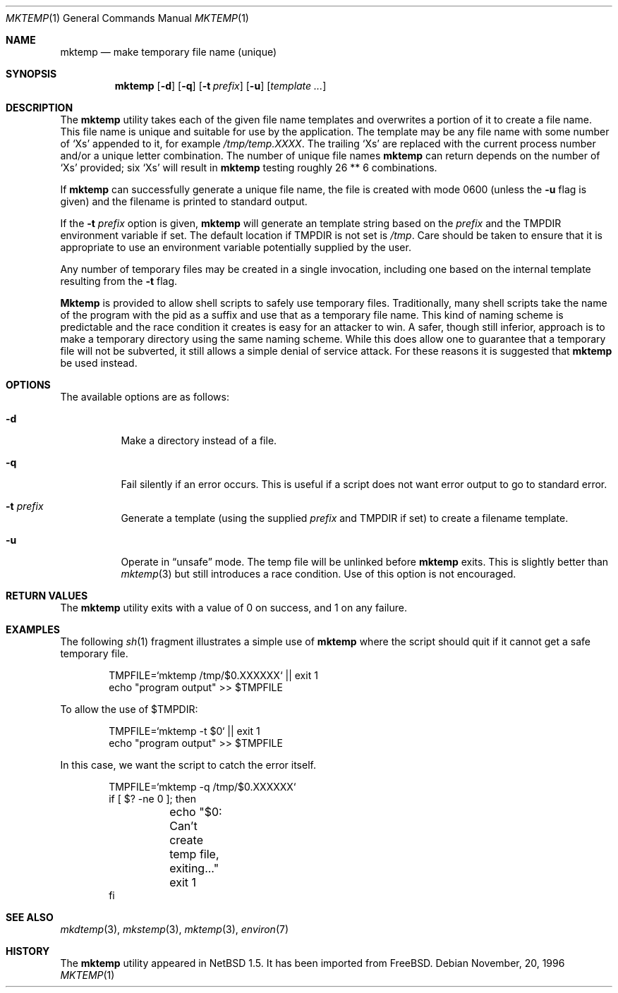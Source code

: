 .\" $NetBSD: mktemp.1,v 1.2 1999/09/04 20:36:15 tron Exp $
.\" From: $FreeBSD: src/usr.bin/mktemp/mktemp.1,v 1.5 1999/08/28 01:04:13 peter Exp $
.\" From: $OpenBSD: mktemp.1,v 1.8 1998/03/19 06:13:37 millert Exp $
.\"
.\" Copyright (c) 1989, 1991, 1993
.\"	The Regents of the University of California.  All rights reserved.
.\"
.\" Redistribution and use in source and binary forms, with or without
.\" modification, are permitted provided that the following conditions
.\" are met:
.\" 1. Redistributions of source code must retain the above copyright
.\"    notice, this list of conditions and the following disclaimer.
.\" 2. Redistributions in binary form must reproduce the above copyright
.\"    notice, this list of conditions and the following disclaimer in the
.\"    documentation and/or other materials provided with the distribution.
.\" 3. All advertising materials mentioning features or use of this software
.\"    must display the following acknowledgement:
.\"	This product includes software developed by the University of
.\"	California, Berkeley and its contributors.
.\" 4. Neither the name of the University nor the names of its contributors
.\"    may be used to endorse or promote products derived from this software
.\"    without specific prior written permission.
.\"
.\" THIS SOFTWARE IS PROVIDED BY THE REGENTS AND CONTRIBUTORS ``AS IS'' AND
.\" ANY EXPRESS OR IMPLIED WARRANTIES, INCLUDING, BUT NOT LIMITED TO, THE
.\" IMPLIED WARRANTIES OF MERCHANTABILITY AND FITNESS FOR A PARTICULAR PURPOSE
.\" ARE DISCLAIMED.  IN NO EVENT SHALL THE REGENTS OR CONTRIBUTORS BE LIABLE
.\" FOR ANY DIRECT, INDIRECT, INCIDENTAL, SPECIAL, EXEMPLARY, OR CONSEQUENTIAL
.\" DAMAGES (INCLUDING, BUT NOT LIMITED TO, PROCUREMENT OF SUBSTITUTE GOODS
.\" OR SERVICES; LOSS OF USE, DATA, OR PROFITS; OR BUSINESS INTERRUPTION)
.\" HOWEVER CAUSED AND ON ANY THEORY OF LIABILITY, WHETHER IN CONTRACT, STRICT
.\" LIABILITY, OR TORT (INCLUDING NEGLIGENCE OR OTHERWISE) ARISING IN ANY WAY
.\" OUT OF THE USE OF THIS SOFTWARE, EVEN IF ADVISED OF THE POSSIBILITY OF
.\" SUCH DAMAGE.
.\"
.\" $FreeBSD: src/usr.bin/mktemp/mktemp.1,v 1.5 1999/08/28 01:04:13 peter Exp $
.\"
.Dd November, 20, 1996
.Dt MKTEMP 1
.Os
.Sh NAME
.Nm mktemp
.Nd make temporary file name (unique)
.Sh SYNOPSIS
.Nm mktemp
.Op Fl d
.Op Fl q
.Op Fl t Ar prefix
.Op Fl u
.Op Ar template ...
.Sh DESCRIPTION
The
.Nm
utility takes each of the given file name templates and overwrites a
portion of it to create a file name.  This file name is unique
and suitable for use by the application.  The template may be
any file name with some number of
.Ql X Ns s
appended
to it, for example
.Pa /tmp/temp.XXXX .
The trailing
.Ql X Ns s
are replaced with the current process number and/or a
unique letter combination.
The number of unique file names
.Nm
can return depends on the number of
.Ql X Ns s
provided; six
.Ql X Ns s
will
result in
.Nm
testing roughly 26 ** 6 combinations.
.Pp
If
.Nm
can successfully generate a unique file name, the file
is created with mode 0600 (unless the
.Fl u
flag is given) and the filename is printed
to standard output.
.Pp
If the
.Fl t Ar prefix
option is given,
.Nm
will generate an template string based on the
.Ar prefix
and the
.Ev TMPDIR
environment variable if set. The default location if
.Ev TMPDIR
is not set is
.Pa /tmp .
Care should
be taken to ensure that it is appropriate to use an environment variable
potentially supplied by the user.
.Pp
Any number of temporary files may be created in a single invocation,
including one based on the internal template resulting from the
.Fl t
flag.
.Pp
.Nm Mktemp
is provided to allow shell scripts to safely use temporary files.
Traditionally, many shell scripts take the name of the program with
the pid as a suffix and use that as a temporary file name.  This
kind of naming scheme is predictable and the race condition it creates
is easy for an attacker to win.  A safer, though still inferior, approach
is to make a temporary directory using the same naming scheme.  While
this does allow one to guarantee that a temporary file will not be
subverted, it still allows a simple denial of service attack.  For these
reasons it is suggested that
.Nm
be used instead.
.Sh OPTIONS
The available options are as follows:
.Bl -tag -width indent
.It Fl d
Make a directory instead of a file.
.It Fl q
Fail silently if an error occurs.  This is useful if
a script does not want error output to go to standard error.
.It Fl t Ar prefix
Generate a template (using the supplied
.Ar prefix
and
.Ev TMPDIR
if set) to create a filename template.
.It Fl u
Operate in
.Dq unsafe
mode.  The temp file will be unlinked before
.Nm
exits.  This is slightly better than
.Xr mktemp 3
but still introduces a race condition.  Use of this
option is not encouraged.
.El
.Sh RETURN VALUES
The
.Nm
utility
exits with a value of 0 on success, and 1 on any failure.
.Sh EXAMPLES
The following
.Xr sh 1
fragment illustrates a simple use of
.Nm
where the script should quit if it cannot get a safe
temporary file.
.Bd -literal -offset indent
TMPFILE=`mktemp /tmp/$0.XXXXXX` || exit 1
echo "program output" >> $TMPFILE
.Ed
.Pp
To allow the use of $TMPDIR:
.Bd -literal -offset indent
TMPFILE=`mktemp -t $0` || exit 1
echo "program output" >> $TMPFILE
.Ed
.Pp
In this case, we want the script to catch the error itself.
.Bd -literal -offset indent
TMPFILE=`mktemp -q /tmp/$0.XXXXXX`
if [ $? -ne 0 ]; then
	echo "$0: Can't create temp file, exiting..."
	exit 1
fi
.Ed
.Sh SEE ALSO
.Xr mkdtemp 3 ,
.Xr mkstemp 3 ,
.Xr mktemp 3 ,
.Xr environ 7
.Sh HISTORY
The
.Nm
utility appeared in
.Nx 1.5 .
It has been imported from
.Bx Free .
